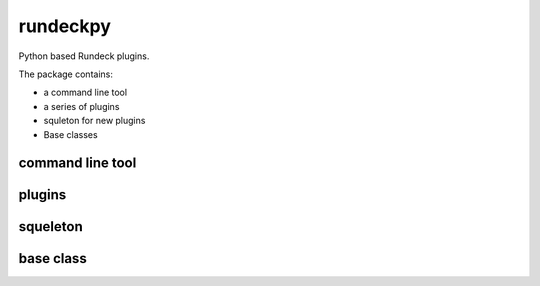 =========
rundeckpy
=========
Python based Rundeck plugins.

The package contains:

* a command line tool
* a series of plugins
* squleton for new plugins
* Base classes

command line tool
#################


plugins
#######


squeleton
#########


base class
##########